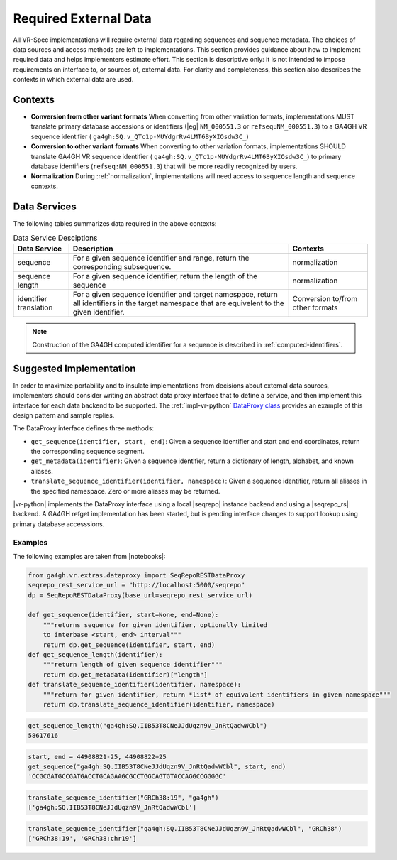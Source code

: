 .. _required-data:

Required External Data
!!!!!!!!!!!!!!!!!!!!!!

All VR-Spec implementations will require external data regarding
sequences and sequence metadata.  The choices of data sources and
access methods are left to implementations.  This section provides
guidance about how to implement required data and helps implementers
estimate effort.  This section is descriptive only: it is not intended
to impose requirements on interface to, or sources of, external data.
For clarity and completeness, this section also describes the contexts
in which external data are used.


Contexts
@@@@@@@@

* **Conversion from other variant formats** When converting from other
  variation formats, implementations MUST translate primary database
  accessions or identifiers (|eg| ``NM_000551.3`` or
  ``refseq:NM_000551.3``) to a GA4GH VR sequence identifier (
  ``ga4gh:SQ.v_QTc1p-MUYdgrRv4LMT6ByXIOsdw3C_``)

* **Conversion to other variant formats** When converting to other
  variation formats, implementations SHOULD translate GA4GH VR
  sequence identifier ( ``ga4gh:SQ.v_QTc1p-MUYdgrRv4LMT6ByXIOsdw3C_``)
  to primary database identifiers (``refseq:NM_000551.3``) that will
  be more readily recognized by users.

* **Normalization** During :ref:`normalization`, implementations will
  need access to sequence length and sequence contexts. 



Data Services
@@@@@@@@@@@@@

The following tables summarizes data required in the above contexts:

.. list-table:: Data Service Desciptions
   :class: reece-wrap
   :widths: auto
   :header-rows: 1

   * - Data Service
     - Description
     - Contexts
   * - sequence
     - For a given sequence identifier and range, return the
       corresponding subsequence.
     - normalization
   * - sequence length
     - For a given sequence identifier, return the length of the
       sequence
     - normalization
   * - identifier translation
     - For a given sequence identifier and target namespace, return
       all identifiers in the target namespace that are equivelent to
       the given identifier.
     - Conversion to/from other formats


.. note:: Construction of the GA4GH computed identifier for a sequence
          is described in :ref:`computed-identifiers`.



Suggested Implementation
@@@@@@@@@@@@@@@@@@@@@@@@

In order to maximize portability and to insulate implementations from
decisions about external data sources, implementers should consider
writing an abstract data proxy interface that to define a service, and
then implement this interface for each data backend to be
supported. The :ref:`impl-vr-python` `DataProxy class
<https://github.com/ga4gh/vr-python/blob/master/src/ga4gh/vr/extras/dataproxy.py>`__
provides an example of this design pattern and sample replies.

The DataProxy interface defines three methods:

* ``get_sequence(identifier, start, end)``: Given a sequence
  identifier and start and end coordinates, return the corresponding
  sequence segment.
* ``get_metadata(identifier)``: Given a sequence identifier, return a
  dictionary of length, alphabet, and known aliases.
* ``translate_sequence_identifier(identifier, namespace)``: Given a
  sequence identifier, return all aliases in the specified
  namespace. Zero or more aliases may be returned.

|vr-python| implements the DataProxy interface using a local |seqrepo|
instance backend and using a |seqrepo_rs| backend.  A GA4GH refget
implementation has been started, but is pending interface changes to
support lookup using primary database accesssions.

Examples
########

The following examples are taken from |notebooks|:

.. code:: ipython3

    from ga4gh.vr.extras.dataproxy import SeqRepoRESTDataProxy
    seqrepo_rest_service_url = "http://localhost:5000/seqrepo"
    dp = SeqRepoRESTDataProxy(base_url=seqrepo_rest_service_url)

    def get_sequence(identifier, start=None, end=None):
        """returns sequence for given identifier, optionally limited
        to interbase <start, end> interval"""
        return dp.get_sequence(identifier, start, end)
    def get_sequence_length(identifier):
        """return length of given sequence identifier"""
        return dp.get_metadata(identifier)["length"]
    def translate_sequence_identifier(identifier, namespace):
        """return for given identifier, return *list* of equivalent identifiers in given namespace"""
        return dp.translate_sequence_identifier(identifier, namespace)

.. code:: ipython3

    get_sequence_length("ga4gh:SQ.IIB53T8CNeJJdUqzn9V_JnRtQadwWCbl")
    58617616

.. code:: ipython3

    start, end = 44908821-25, 44908822+25
    get_sequence("ga4gh:SQ.IIB53T8CNeJJdUqzn9V_JnRtQadwWCbl", start, end)
    'CCGCGATGCCGATGACCTGCAGAAGCGCCTGGCAGTGTACCAGGCCGGGGC'

.. code:: ipython3

    translate_sequence_identifier("GRCh38:19", "ga4gh")
    ['ga4gh:SQ.IIB53T8CNeJJdUqzn9V_JnRtQadwWCbl']

.. code:: ipython3

    translate_sequence_identifier("ga4gh:SQ.IIB53T8CNeJJdUqzn9V_JnRtQadwWCbl", "GRCh38")
    ['GRCh38:19', 'GRCh38:chr19']
